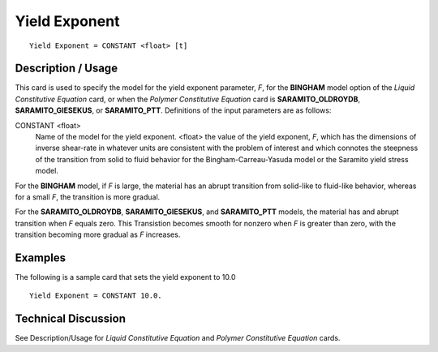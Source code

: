 **************
Yield Exponent
**************

::

   Yield Exponent = CONSTANT <float> [t]

-------------------
Description / Usage
-------------------

This card is used to specify the model for the yield exponent parameter, *F*,
for the **BINGHAM** model option of the *Liquid Constitutive Equation* card, or
when the *Polymer Constitutive Equation* card is **SARAMITO_OLDROYDB**,
**SARAMITO_GIESEKUS**, or **SARAMITO_PTT**. Definitions of the input parameters
are as follows:

CONSTANT <float>     
    Name of the model for the yield exponent.                                                                   
    <float> the value of the yield exponent, *F*, which has the dimensions
    of inverse shear-rate in whatever units are consistent with the
    problem of interest and which connotes the steepness of the
    transition from solid to fluid behavior for the Bingham-Carreau-Yasuda
    model or the Saramito yield stress model.                                                                                            

For the **BINGHAM** model, if *F* is large, the material has an abrupt transition from solid-like to 
fluid-like behavior, whereas for a small *F*, the transition is more gradual.

For the **SARAMITO_OLDROYDB**, **SARAMITO_GIESEKUS**, and **SARAMITO_PTT** models, the material has
and abrupt transition when *F* equals zero. This Transistion becomes smooth for nonzero when *F* 
is greater than zero, with the transition becoming more gradual as *F* increases.

--------
Examples
--------

The following is a sample card that sets the yield exponent to 10.0

::

   Yield Exponent = CONSTANT 10.0.

--------------------
Technical Discussion
--------------------

See Description/Usage for *Liquid Constitutive Equation* and *Polymer Constitutive Equation* cards.

